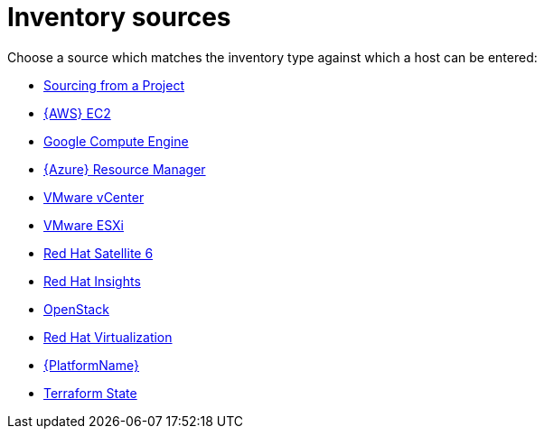 [id="ref-controller-inventory-sources"]

= Inventory sources

Choose a source which matches the inventory type against which a host can be entered:

* xref:proc-controller-sourced-from-project[Sourcing from a Project]
* xref:proc-controller-amazon-ec2[{AWS} EC2]
* xref:proc-controller-inv-source-gce[Google Compute Engine]
* xref:proc-controller-azure-resource-manager[{Azure} Resource Manager]
* xref:proc-controller-inv-source-vm-vcenter[VMware vCenter]
* xref:proc-controller-inv-source-vm-esxi[VMware ESXi]
* xref:proc-controller-inv-source-satellite[Red Hat Satellite 6]
* xref:proc-controller-inv-source-insights[Red Hat Insights]
* xref:proc-controller-inv-source-openstack[OpenStack]
* xref:proc-controller-inv-source-rh-virt[Red Hat Virtualization]
* xref:proc-controller-inv-source-aap[{PlatformName}]
* xref:proc-controller-inv-source-terraform[Terraform State]
